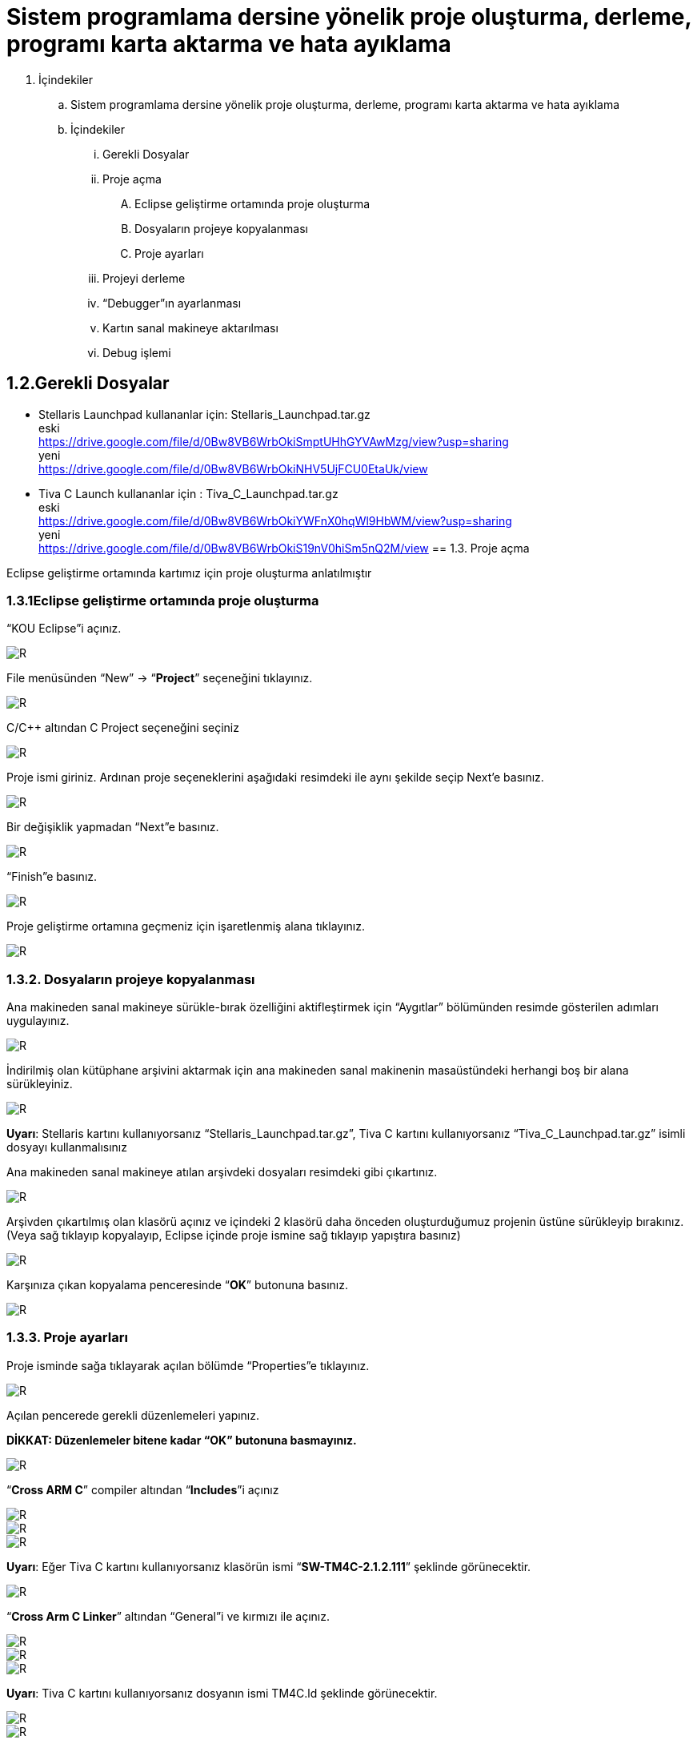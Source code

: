 = Sistem programlama dersine yönelik proje oluşturma, derleme, programı karta aktarma ve hata ayıklama +

. İçindekiler 
.. Sistem programlama dersine yönelik proje oluşturma, derleme, programı karta aktarma ve hata ayıklama
.. İçindekiler
... Gerekli Dosyalar
... Proje açma
.... Eclipse geliştirme ortamında proje oluşturma
.... Dosyaların projeye kopyalanması
.... Proje ayarları
... Projeyi derleme
... “Debugger”ın ayarlanması
... Kartın sanal makineye aktarılması
... Debug işlemi

== 1.2.Gerekli Dosyalar
** Stellaris Launchpad kullananlar için: Stellaris_Launchpad.tar.gz +
eski +
https://drive.google.com/file/d/0Bw8VB6WrbOkiSmptUHhGYVAwMzg/view?usp=sharing +
yeni +
https://drive.google.com/file/d/0Bw8VB6WrbOkiNHV5UjFCU0EtaUk/view

** Tiva C Launch kullananlar için : Tiva_C_Launchpad.tar.gz +
eski +
https://drive.google.com/file/d/0Bw8VB6WrbOkiYWFnX0hqWl9HbWM/view?usp=sharing +
yeni +
https://drive.google.com/file/d/0Bw8VB6WrbOkiS19nV0hiSm5nQ2M/view
== 1.3. Proje açma

Eclipse geliştirme ortamında kartımız için proje oluşturma anlatılmıştır +

=== 1.3.1Eclipse geliştirme ortamında proje oluşturma

“KOU Eclipse”i açınız.

image::https://github.com/bahadirturkoglu/deneme.adoc/raw/master/resim.png[R]

File menüsünden “New” -> “*Project*” seçeneğini tıklayınız. +

image::https://github.com/bahadirturkoglu/deneme.adoc/raw/master/resim1.1.png[R]

C/C++ altından C Project seçeneğini seçiniz +

image::https://github.com/bahadirturkoglu/deneme.adoc/raw/master/resim1.2.png[R]

Proje ismi giriniz. Ardınan proje seçeneklerini aşağıdaki resimdeki ile aynı şekilde seçip Next’e basınız. +

image::https://github.com/bahadirturkoglu/deneme.adoc/raw/master/resim1.3.png[R]

Bir değişiklik yapmadan “Next”e basınız. +

image::https://github.com/bahadirturkoglu/deneme.adoc/raw/master/resim1.4.YENİ.png[R]

“Finish”e basınız. +

image::https://github.com/bahadirturkoglu/deneme.adoc/raw/master/resim1.5.png[R]

Proje geliştirme ortamına geçmeniz için işaretlenmiş alana tıklayınız. +

image::https://github.com/bahadirturkoglu/deneme.adoc/raw/master/resim1.6.png[R]

=== 1.3.2. Dosyaların projeye kopyalanması

Ana makineden sanal makineye sürükle-bırak özelliğini aktifleştirmek için “Aygıtlar” bölümünden resimde gösterilen adımları uygulayınız. +

image::https://github.com/bahadirturkoglu/deneme.adoc/raw/master/resim1.7.png[R]

İndirilmiş olan kütüphane arşivini aktarmak için ana makineden sanal makinenin masaüstündeki herhangi boş bir alana sürükleyiniz. +

image::https://github.com/bahadirturkoglu/deneme.adoc/raw/master/resim1.8.jpg[R]

*Uyarı*: Stellaris kartını kullanıyorsanız “Stellaris_Launchpad.tar.gz”, Tiva C kartını kullanıyorsanız “Tiva_C_Launchpad.tar.gz” isimli dosyayı kullanmalısınız +


Ana makineden sanal makineye atılan arşivdeki dosyaları resimdeki gibi çıkartınız. +

image::https://github.com/bahadirturkoglu/deneme.adoc/raw/master/resim1.9.png[R]

Arşivden çıkartılmış olan klasörü açınız ve içindeki 2 klasörü daha önceden oluşturduğumuz projenin üstüne sürükleyip bırakınız. (Veya sağ tıklayıp kopyalayıp, Eclipse içinde proje ismine sağ tıklayıp yapıştıra basınız) +

image::https://github.com/bahadirturkoglu/deneme.adoc/raw/master/resim1.10.png[R]

Karşınıza çıkan kopyalama penceresinde “*OK*” butonuna basınız. +

image::https://github.com/bahadirturkoglu/deneme.adoc/raw/master/resim1.11.png[R]

=== 1.3.3. Proje ayarları

Proje isminde sağa tıklayarak açılan bölümde “Properties”e tıklayınız. +

image::https://github.com/bahadirturkoglu/deneme.adoc/raw/master/resim1.12.jpg[R]

Açılan pencerede gerekli düzenlemeleri yapınız. +

*DİKKAT: Düzenlemeler bitene kadar “OK” butonuna basmayınız.*

image::https://github.com/bahadirturkoglu/deneme.adoc/raw/master/resim1.13.png[R]


“*Cross ARM C*” compiler altından “*Includes*”i açınız +


image::https://github.com/bahadirturkoglu/deneme.adoc/raw/master/resim1.14.png[R]
image::https://github.com/bahadirturkoglu/deneme.adoc/raw/master/resim1.15.png[R]
image::https://github.com/bahadirturkoglu/deneme.adoc/raw/master/resim1.16.png[R]

*Uyarı*: Eğer Tiva C kartını kullanıyorsanız klasörün ismi “*SW-TM4C-2.1.2.111*” şeklinde görünecektir. +

image::https://github.com/bahadirturkoglu/deneme.adoc/raw/master/resim1.17.png[R]

“*Cross Arm C Linker*” altından “General”i ve kırmızı ile açınız. +

image::https://github.com/bahadirturkoglu/deneme.adoc/raw/master/resim1.18.png[R]
image::https://github.com/bahadirturkoglu/deneme.adoc/raw/master/resim1.19.png[R]
image::https://github.com/bahadirturkoglu/deneme.adoc/raw/master/resim1.20.png[R]


*Uyarı*:  Tiva C kartını kullanıyorsanız dosyanın ismi TM4C.ld şeklinde görünecektir. +

image::https://github.com/bahadirturkoglu/deneme.adoc/raw/master/resim1.21.png[R]
image::https://github.com/bahadirturkoglu/deneme.adoc/raw/master/resim1.22.png[R]

== 1.4. Projeyi derleme

Projeyi seçiniz ve “*Build*” ikonuna tıklayınız. (Veya projeyi sağ tıklayıp “Build Project”e tıklayınız) +

image::https://github.com/bahadirturkoglu/deneme.adoc/raw/master/resim1.23.png[R]

Proje derlendikten sonra “*Binaries*”in altında projeye ait çalıştırılabilir dosya oluşacaktır. +

image::https://github.com/bahadirturkoglu/deneme.adoc/raw/master/resim1.24.png[R]

== 1.5. “Debugger”ın ayarlanması 

Debug ikonunun yanındaki aşağı oka tıklayıp “*Debug Configurations*”u açınız. + 
(Veya proje ismine sağ tıklayıp “Debug As” menüsü altından “Debug Configurations”a tıklayınız) +

image::https://github.com/bahadirturkoglu/deneme.adoc/raw/master/resim1.25.png[R]

Soldaki menüden “*GDB OpenOCD Debugging*” seçeneğini çift tıklayınız. +

image::https://github.com/bahadirturkoglu/deneme.adoc/raw/master/resim1.26.png[R]

Debugger menüsünü açınız.

image::https://github.com/bahadirturkoglu/deneme.adoc/raw/master/resim1.27.png[R]

“*Config options*” alanına yazacağınız ifadeyi şu linkten kopyalayabilirsiniz: +

https://drive.google.com/file/d/0Bw8VB6WrbOkiVWtUb3BSTGhaM28/view?usp=sharing/

Ardından “*Apply*” buttonuna bastıktan sonra pencereyi kapatınız. +

== 1.6. Kartın sanal makineye aktarılması

Öncelikle geliştirme kartını USB bağlantısı ile bilgisayarınıza bağlayınız. +

image::https://github.com/bahadirturkoglu/deneme.adoc/raw/master/resim1.28.jpg[R]


USB  kablosunu  şekilde sarı renkle işaretlenmiş  “*USB  ICDI*”  yazan  kısma  bağlayınız. +

“*Power  selection*” yazan  kısımdaki  switch’in  “*debug*”  yazan  tarafta  olduğundan  emin  olun. +

Çalıştığında üst tarafta yeşil ledin yandığını göreceksiniz. +

Ardınan USB bağlantısını aşağıdaki gibi sanal makineye aktarınız. +

image::https://github.com/bahadirturkoglu/deneme.adoc/raw/master/resim1.29.png[R]

Sanal  makine  penceresinin  altından  USB  simgesine  sağ  tıklayıp,  “*Texas  Instruments In­Circuit ...*” aygıtını seçili yapın. +

*NOT*: Eğer bu işlemde USB aygıtın ismini görüp seçemiyorsanız (gri görünüyorsa) veya hiçbir USB aygıt görünmüyorsa “*Kurulum Problemleri*” dokümanına bakınız +

== 1.7. Debug işlemi
 
Aşağıdaki gibi  kırmızı ile işaretli olan  debug seçeneğini çalıştırın. +

image::https://github.com/bahadirturkoglu/deneme.adoc/raw/master/resim1.30.png[R]

Eğer  debug  menüsünde  görünmüyorsa “*1.4. Debugger”ın ayarlanması*” başlığındaki gibi  “*Debug Configurations*”u açıp, proje ile ilgili olan seçeneği seçip Debug buttonuna basınız.

image::https://github.com/bahadirturkoglu/deneme.adoc/raw/master/resim1.31.png[R]

Bu adımdan sonra kart üzerinde ledin yanıp söndüğünü göreceksiniz. +

“*Debug*” ın durdurulması
 
image::https://github.com/bahadirturkoglu/deneme.adoc/raw/master/resim1.32.png[R]

Açık unutulmuş “*Debug*”ların durdurulması +

Programın  tekrar  çalıştırılması  için,  önceki  çalışmadan  kalan  debuggerın  durdurulması  gerekmektedir.  Program  durdurulmadan  başka bir program debug edilmeye çalışıldığında aşağıdaki hata mesajı ile karşılaşılabilir. +

image::https://github.com/bahadirturkoglu/deneme.adoc/raw/master/resim1.33.png[R]

Bu durumda açık kalmış debuggerın durdurulması gerekmektedir. +






















